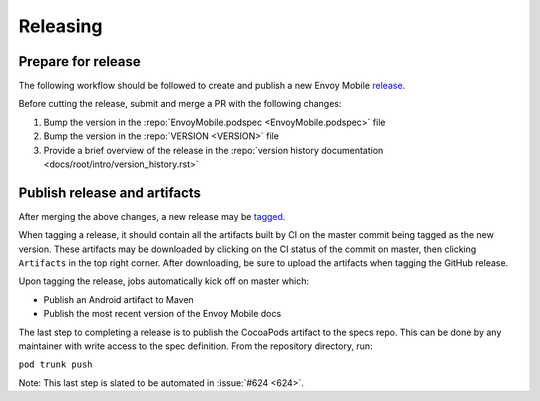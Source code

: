 .. _releasing_instructions:

Releasing
=========

Prepare for release
-------------------

The following workflow should be followed to create and publish a new Envoy Mobile
`release <https://github.com/lyft/envoy-mobile/releases>`_.

Before cutting the release, submit and merge a PR with the following changes:

1. Bump the version in the :repo:`EnvoyMobile.podspec <EnvoyMobile.podspec>` file
2. Bump the version in the :repo:`VERSION <VERSION>` file
3. Provide a brief overview of the release in the :repo:`version history documentation <docs/root/intro/version_history.rst>`

Publish release and artifacts
-----------------------------

After merging the above changes, a new release may be
`tagged <https://github.com/lyft/envoy-mobile/releases>`_.

When tagging a release, it should contain all the artifacts built by CI on the master commit being
tagged as the new version. These artifacts may be downloaded by clicking on the CI status of the
commit on master, then clicking ``Artifacts`` in the top right corner. After downloading, be sure
to upload the artifacts when tagging the GitHub release.

Upon tagging the release, jobs automatically kick off on master which:

- Publish an Android artifact to Maven
- Publish the most recent version of the Envoy Mobile docs

The last step to completing a release is to publish the CocoaPods artifact to the specs repo.
This can be done by any maintainer with write access to the spec definition. From the repository
directory, run:

``pod trunk push``

Note: This last step is slated to be automated in :issue:`#624 <624>`.
